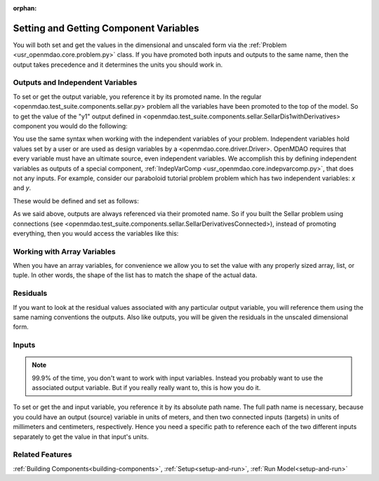 :orphan:

.. _set-and-get-variables:

Setting and Getting Component Variables
=========================================

You will both set and get the values in the dimensional and unscaled form via the :ref:`Problem <usr_openmdao.core.problem.py>` class.
If you have promoted both inputs and outputs to the same name,
then the output takes precedence and it determines the units you should work in.


Outputs and Independent Variables
-----------------------------------
To set or get the output variable, you reference it by its promoted name.
In the regular <openmdao.test_suite.components.sellar.py> problem all the variables have been promoted to the top of the model.
So to get the value of the "y1" output defined in <openmdao.test_suite.components.sellar.SellarDis1withDerivatives> component you would do the following:

.. embed-test::
    openmdao.core.tests.test_problem.TestProblem.test_feature_promoted_sellar_set_get_outputs


You use the same syntax when working with the independent variables of your problem.
Independent variables hold values set by a user or are used as design variables by a <openmdao.core.driver.Driver>.
OpenMDAO requires that every variable must have an ultimate source, even independent variables.
We accomplish this by defining independent variables as outputs of a special component,
:ref:`IndepVarComp <usr_openmdao.core.indepvarcomp.py>`, that does not any inputs.
For example, consider our paraboloid tutorial problem problem which has two independent variables: `x` and `y`.

These would be defined and set as follows:

.. embed-test::
    openmdao.core.tests.test_problem.TestProblem.test_feature_set_indeps



As we said above, outputs are always referenced via their promoted name.
So if you built the Sellar problem using connections (see <openmdao.test_suite.components.sellar.SellarDerivativesConnected>),
instead of promoting everything, then you would access the variables like this:


.. embed-test::
    openmdao.core.tests.test_problem.TestProblem.test_feature_not_promoted_sellar_set_get_outputs


Working with Array Variables
------------------------------

When you have an array variables, for convenience we allow you to set the value with any properly sized array, list, or tuple.
In other words, the shape of the list has to match the shape of the actual data.


.. embed-test::
    openmdao.core.tests.test_problem.TestProblem.test_feature_set_get_array

.. embed-test::
    openmdao.core.tests.test_problem.TestProblem.test_set_2d_array



Residuals
---------------------------
If you want to look at the residual values associated with any particular output variable, you will reference them using the same naming conventions the outputs.
Also like outputs, you will be given the residuals in the unscaled dimensional form.

.. embed-test::
    openmdao.core.tests.test_problem.TestProblem.test_feature_residuals


Inputs
------------------------------

.. note::
    99.9% of the time, you don't want to work with input variables.
    Instead you probably want to use the associated output variable.
    But if you really really want to, this is how you do it.

To set or get the and input variable, you reference it by its absolute path name. The full path name is necessary, because you could have an output (source) variable in units of meters, and then two connected inputs (targets) in units of millimeters and centimeters, respectively. Hence you need a specific path to reference each of the two different inputs separately to get the value in that input's units.


.. embed-test::
    openmdao.core.tests.test_problem.TestProblem.test_feature_promoted_sellar_set_get_inputs

Related Features
-----------------
:ref:`Building Components<building-components>`, :ref:`Setup<setup-and-run>`, :ref:`Run Model<setup-and-run>`
